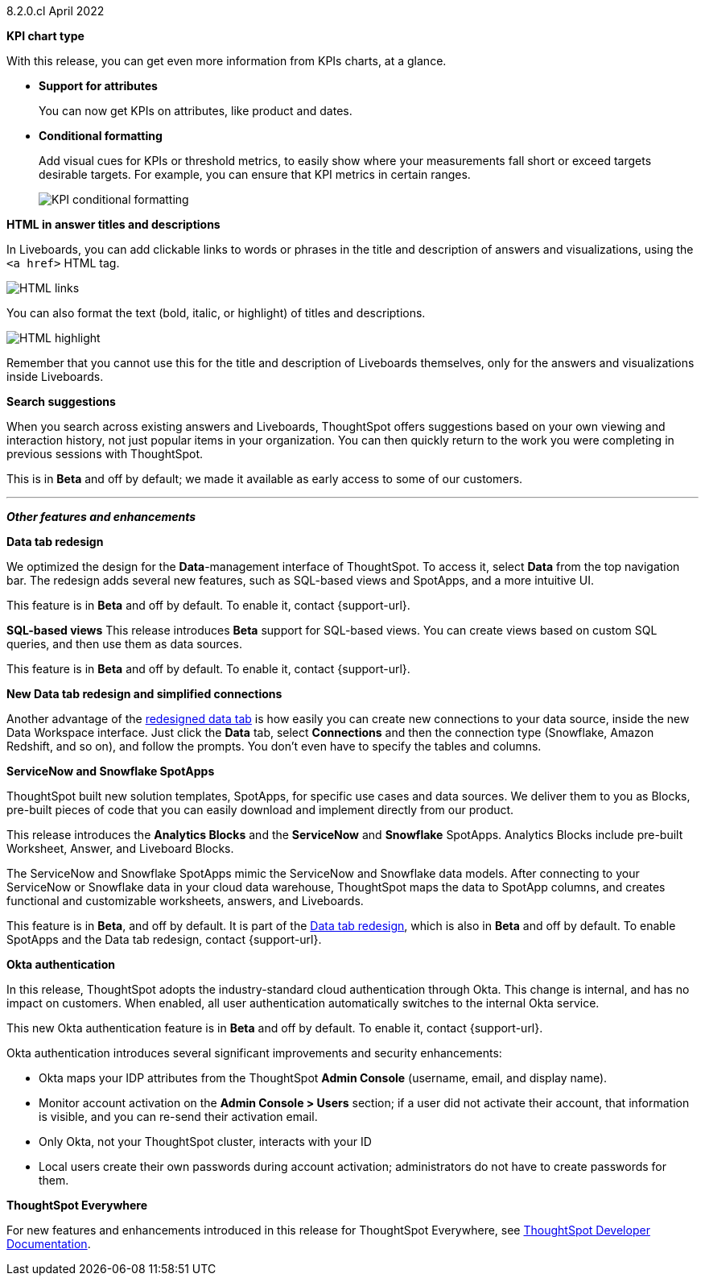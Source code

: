 +++<span class="label label-dep">8.2.0.cl</span>+++ April 2022

[#primary-8.2.0.cl]

[#8-2-0-cl-kpi]
**KPI chart type**

With this release, you can get even more information from KPIs charts, at a glance.

[#8-2-0-cl-kpi-attributes]
* **Support for attributes**
+
You can now get KPIs on attributes, like product and dates.

[#8-2-0-cl-kpi-conditional-formatting]
* **Conditional formatting**
+
Add visual cues for KPIs or threshold metrics, to easily show where your measurements fall short or exceed targets desirable targets. For example, you can ensure that KPI metrics in certain ranges.
+
image::kpi-conditional.png[KPI conditional formatting]

[#8-2-0-cl-html-titles-descriptions]
**HTML in answer titles and descriptions**

In Liveboards, you can add clickable links to words or phrases in the title and description of answers and visualizations, using the `<a href>` HTML tag.

image::chart-config-html.png[HTML links]

You can also format the text (bold, italic, or highlight) of titles and descriptions.

image::chart-config-html-highlight.png[HTML highlight]

Remember that you cannot use this for the title and description of Liveboards themselves, only for the answers and visualizations inside Liveboards.

[#8-2-0-cl-search-suggestions]
**Search suggestions**

When you search across existing answers and Liveboards, ThoughtSpot offers suggestions based on your own viewing and interaction history, not just popular items in your organization. You can then quickly return to the work you were completing in previous sessions with ThoughtSpot.

This is in **[.badge.badge-update]#Beta#** and off by default; we made it available as early access to some of our customers.

'''
[#secondary-8.2.0.cl]
*_Other features and enhancements_*

[#8-2-0-cl-data-tab]
**Data tab redesign**

We optimized the design for the *Data*-management interface of ThoughtSpot. To access it, select *Data* from the top navigation bar. The redesign adds several new features, such as SQL-based views and SpotApps, and a more intuitive UI.

This feature is in **[.badge.badge-update]#Beta#** and off by default. To enable it, contact {support-url}.

[#8-2-0-cl-sql-based-views]
**SQL-based views**
This release introduces **[.badge.badge-update]#Beta#** support for SQL-based views. You can create views based on custom SQL queries, and then use them as data sources.

This feature is in **[.badge.badge-update]#Beta#** and off by default. To enable it, contact {support-url}.

[#8-2-0-cl-connections-flow-data-portal]
**New Data tab redesign and simplified connections**

Another advantage of the <<8-2-0-cl-data-tab,redesigned data tab>> is how easily you can create new connections to your data source, inside the new Data Workspace interface. Just click the *Data* tab, select *Connections* and then the connection type (Snowflake, Amazon Redshift, and so on), and follow the prompts. You don't even have to specify the tables and columns.

[#8-2-0-cl-spotapps]
**ServiceNow and Snowflake SpotApps**

ThoughtSpot built new solution templates, SpotApps, for specific use cases and data sources. We deliver them to you as Blocks, pre-built pieces of code that you can easily download and implement directly from our product.

This release introduces the *Analytics Blocks* and the *ServiceNow* and *Snowflake* SpotApps. Analytics Blocks include pre-built Worksheet, Answer, and Liveboard Blocks.

The ServiceNow and Snowflake SpotApps mimic the ServiceNow and Snowflake data models. After connecting to your ServiceNow or Snowflake data in your cloud data warehouse, ThoughtSpot maps the data to SpotApp columns, and creates functional and  customizable worksheets, answers, and Liveboards.

This feature is in **[.badge.badge-update]#Beta#**, and off by default. It is part of the <<8-2-0-cl-data-tab,Data tab redesign>>, which is also in **[.badge.badge-update]#Beta#** and off by default. To enable SpotApps and the Data tab redesign, contact {support-url}.

[#8-2-0-cl-okta]
**Okta authentication**

In this release, ThoughtSpot adopts the industry-standard cloud authentication through Okta. This change is internal, and has no impact on customers. When enabled, all user authentication automatically switches to the internal Okta service.

This new Okta authentication feature is in **[.badge.badge-update]#Beta#** and off by default. To enable it, contact {support-url}.

Okta authentication introduces several significant improvements and security enhancements:

* Okta maps your IDP attributes from the ThoughtSpot *Admin Console* (username, email, and display name).
* Monitor account activation on the *Admin Console > Users* section; if a user did not activate their account, that information is visible, and you can re-send their activation email.
* Only Okta, not your ThoughtSpot cluster, interacts with your ID
* Local users create their own passwords during account activation; administrators do not have to create passwords for them.

**ThoughtSpot Everywhere**

For new features and enhancements introduced in this release for ThoughtSpot Everywhere, see https://developers.thoughtspot.com/docs/?pageid=whats-new[ThoughtSpot Developer Documentation^].
